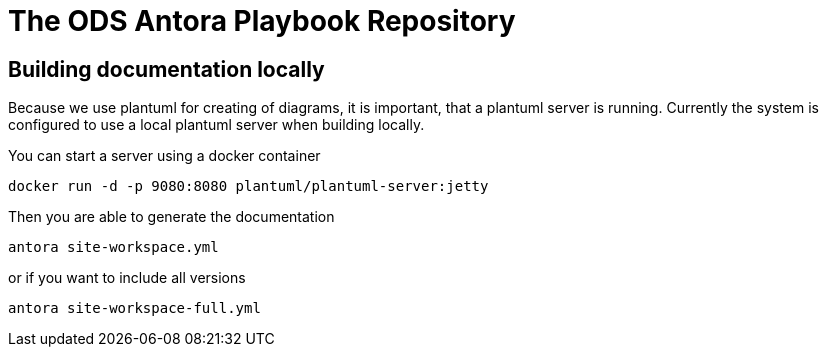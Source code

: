 # The ODS Antora Playbook Repository

## Building documentation locally

Because we use plantuml for creating of diagrams, it is important, that a plantuml server is running.
Currently the system is configured to use a local plantuml server when building locally.

You can start a server using a docker container

    docker run -d -p 9080:8080 plantuml/plantuml-server:jetty

Then you are able to generate the documentation

   antora site-workspace.yml

or if you want to include all versions

   antora site-workspace-full.yml
